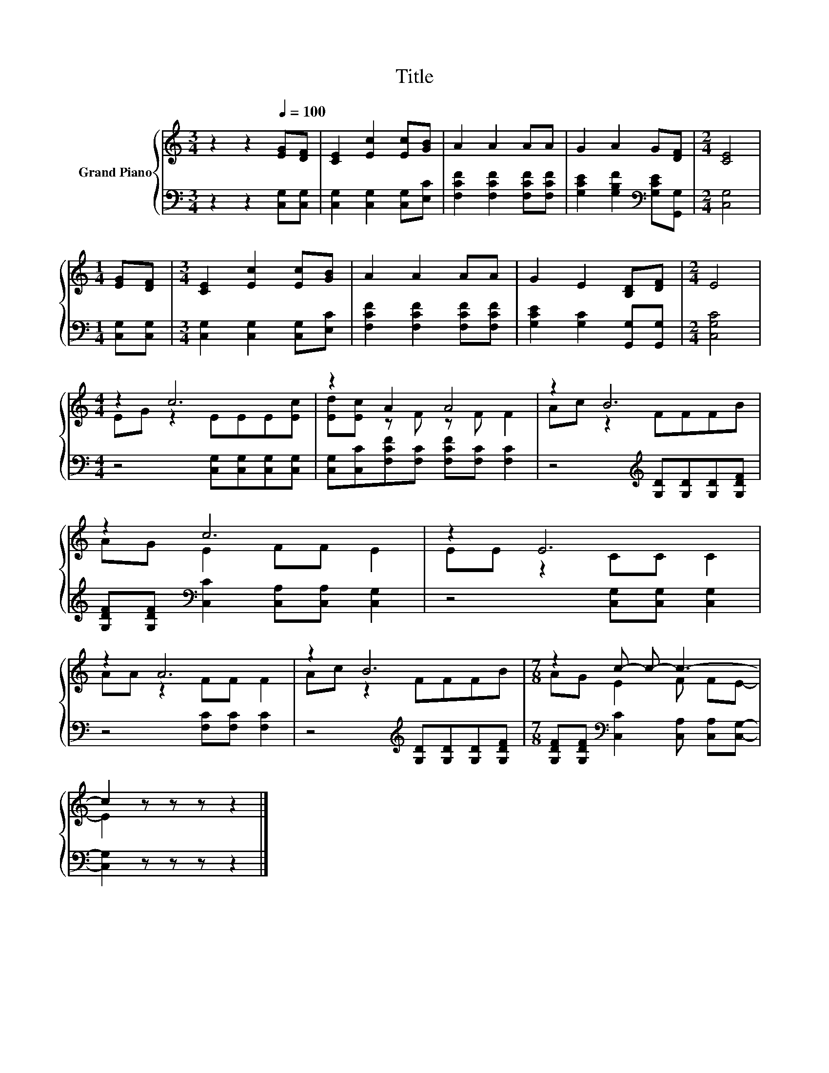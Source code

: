 X:1
T:Title
%%score { ( 1 3 ) | 2 }
L:1/8
M:3/4
K:C
V:1 treble nm="Grand Piano"
V:3 treble 
V:2 bass 
V:1
 z2 z2[Q:1/4=100] [EG][DF] | [CE]2 [Ec]2 [Ec][GB] | A2 A2 AA | G2 A2 G[DF] |[M:2/4] [CE]4 | %5
[M:1/4] [EG][DF] |[M:3/4] [CE]2 [Ec]2 [Ec][GB] | A2 A2 AA | G2 E2 [B,D][DF] |[M:2/4] E4 | %10
[M:4/4] z2 c6 | z2 A2 A4 | z2 B6 | z2 c6 | z2 E6 | z2 A6 | z2 B6 |[M:7/8] z2 c- c- c3- | %18
 c2 z z z z2 |] %19
V:2
 z2 z2 [C,G,][C,G,] | [C,G,]2 [C,G,]2 [C,G,][E,C] | [F,CF]2 [F,CF]2 [F,CF][F,CF] | %3
 [G,CE]2 [G,B,F]2[K:bass] [G,CE][G,,G,] |[M:2/4] [C,G,]4 |[M:1/4] [C,G,][C,G,] | %6
[M:3/4] [C,G,]2 [C,G,]2 [C,G,][E,C] | [F,CF]2 [F,CF]2 [F,CF][F,CF] | %8
 [G,CE]2 [G,C]2 [G,,G,][G,,G,] |[M:2/4] [C,G,C]4 |[M:4/4] z4 [C,G,][C,G,][C,G,][C,G,] | %11
 [C,G,][C,C][F,CF][F,C] [F,CF][F,C] [F,C]2 | z4[K:treble] [G,D][G,D][G,D][G,DF] | %13
 [G,DF][G,DF][K:bass] [C,C]2 [C,A,][C,A,] [C,G,]2 | z4 [C,G,][C,G,] [C,G,]2 | %15
 z4 [F,C][F,C] [F,C]2 | z4[K:treble] [G,D][G,D][G,D][G,DF] | %17
[M:7/8] [G,DF][G,DF][K:bass] [C,C]2 [C,A,] [C,A,][C,G,]- | [C,G,]2 z z z z2 |] %19
V:3
 x6 | x6 | x6 | x6 |[M:2/4] x4 |[M:1/4] x2 |[M:3/4] x6 | x6 | x6 |[M:2/4] x4 | %10
[M:4/4] EG z2 EEE[Ec] | [Ed][Ec] z F z F F2 | Ac z2 FFFB | AG E2 FF E2 | EE z2 CC C2 | %15
 AA z2 FF F2 | Ac z2 FFFB |[M:7/8] AG E2 F FE- | E2 z z z z2 |] %19

